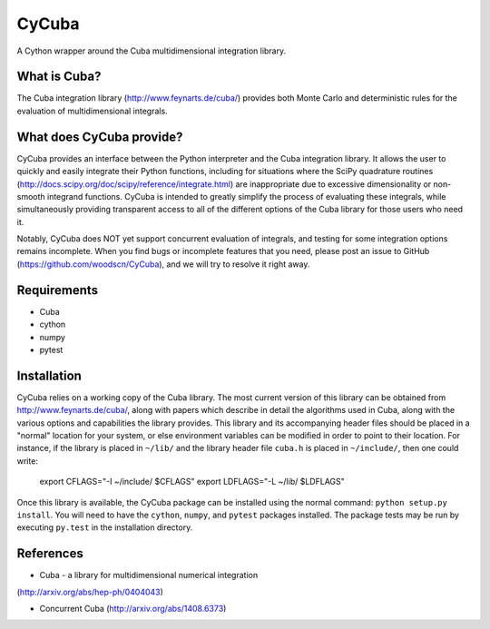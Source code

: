 ======
CyCuba
======

A Cython wrapper around the Cuba multidimensional integration library.

What is Cuba?
-------------

The Cuba integration library (http://www.feynarts.de/cuba/) provides both 
Monte Carlo and deterministic rules for the evaluation of multidimensional 
integrals.

What does CyCuba provide?
-------------------------

CyCuba provides an interface between the Python interpreter and the Cuba
integration library. It allows the user to quickly and easily integrate their
Python functions, including for situations where the SciPy quadrature routines
(http://docs.scipy.org/doc/scipy/reference/integrate.html) are inappropriate due
to excessive dimensionality or non-smooth integrand functions. CyCuba is
intended to greatly simplify the process of evaluating these integrals, while
simultaneously providing transparent access to all of the different options of
the Cuba library for those users who need it.

Notably, CyCuba does NOT yet support concurrent evaluation of integrals, and
testing for some integration options remains incomplete. When you find bugs or
incomplete features that you need, please post an issue to GitHub
(https://github.com/woodscn/CyCuba), and we will try to resolve it right away.

Requirements
------------

- Cuba
- cython
- numpy
- pytest


Installation
------------

CyCuba relies on a working copy of the Cuba library. The most current version of
this library can be obtained from http://www.feynarts.de/cuba/, along with
papers which describe in detail the algorithms used in Cuba, along with the
various options and capabilities the library provides. This library and its
accompanying header files should be placed in a "normal" location for your
system, or else environment variables can be modified in order to point to their
location. For instance, if the library is placed in ``~/lib/`` and the library
header file ``cuba.h`` is placed in ``~/include/``, then one could write:

    export CFLAGS="-I ~/include/ $CFLAGS"
    export LDFLAGS="-L ~/lib/ $LDFLAGS"

Once this library is available, the CyCuba package can be
installed using the normal command: ``python setup.py install``. You will need
to have the ``cython``, ``numpy``, and ``pytest`` packages installed.  The
package tests may be run by executing ``py.test`` in the installation
directory.



References
----------
- Cuba - a library for multidimensional numerical integration
(http://arxiv.org/abs/hep-ph/0404043)

- Concurrent Cuba (http://arxiv.org/abs/1408.6373)


